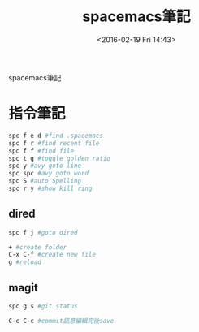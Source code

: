 #+TITLE: spacemacs筆記
#+DATE: <2016-02-19 Fri 14:43> 
#+TAGS: emacs, editor, spacemacs
#+LAYOUT: post
#+CATEGORIES: editor
#+OPTIONS: toc:nil \n:t

spacemacs筆記

#+BEGIN_HTML
<!--more-->
#+END_HTML
* 指令筆記
#+begin_src sh
spc f e d #find .spacemacs 
spc f r #find recent file
spc f f #find file
spc t g #toggle golden ratio
spc y #avy goto line
spc spc #avy goto word
spc S #auto Spelling
spc r y #show kill ring
#+end_src
** dired
#+begin_src sh
spc f j #goto dired

+ #create folder
C-x C-f #create new file
g #reload
#+end_src
** magit
#+begin_src sh
spc g s #git status

C-c C-c #commit訊息編輯完後save
#+end_src
